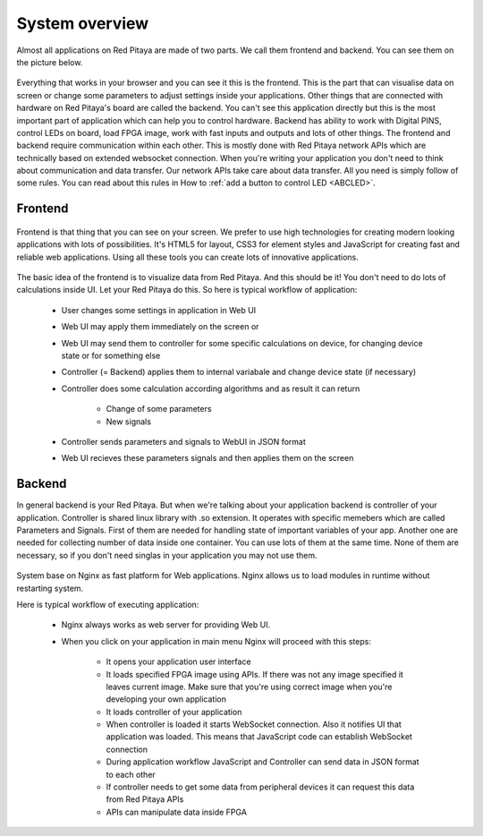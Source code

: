 ###############
System overview
###############

Almost all applications on Red Pitaya are made of two parts. We call them frontend and backend. You can see them on 
the picture below.

.. figure:: Common.png

Everything that works in your browser and you can see it this is the frontend. This is the part that can visualise 
data on screen or change some parameters to adjust settings inside your applications. Other things that are connected
with hardware on Red Pitaya's board are called the backend. You can't see this application directly but this is the most 
important part of application which can help you to control hardware. Backend has ability to work with Digital PINS, 
control LEDs on board, load FPGA image, work with fast inputs and outputs and lots of other things.
The frontend and backend require communication within each other. This is mostly done with Red Pitaya network APIs which 
are technically based on extended websocket connection. When you're writing your application you don't need to think 
about communication and data transfer. Our network APIs take care about data transfer. All you need is simply follow 
of some rules. You can read about this rules in How to 
:ref:`add a button to control LED <ABCLED>`.

********
Frontend
********

.. figure:: Frontend-1.png

Frontend is that thing that you can see on your screen. We prefer to use high technologies for creating modern looking 
applications with lots of possibilities. It's HTML5 for layout, CSS3 for element styles and JavaScript for
creating fast and reliable web applications. Using all these tools you can create lots of innovative applications.

.. figure:: Frontend-2.png

The basic idea of the frontend is to visualize data from Red Pitaya. And this should be it! You don't need to do lots of 
calculations inside UI. Let your Red Pitaya do this. So here is typical workflow of application:

    - User changes some settings in application in Web UI
    - Web UI may apply them immediately on the screen or
    - Web UI may send them to controller for some specific calculations on device, for changing device state or for 
      something else
    - Controller (= Backend) applies them to internal variabale and change device state (if necessary)
    - Controller does some calculation according algorithms and as result it can return

        - Change of some parameters
        - New signals
    - Controller sends parameters and signals to WebUI in JSON format
    - Web UI recieves these parameters signals and then applies them on the screen
    
*******
Backend
*******

In general backend is your Red Pitaya. But when we're talking about your application backend is controller of your
application. Controller is shared linux library with .so extension. It operates with specific memebers which are 
called Parameters and Signals. First of them are needed for handling state of important variables of your app. 
Another one are needed for collecting number of data inside one container. You can use lots of them at the same time. 
None of them are necessary, so if you don't need singlas in your application you may not use them.

  .. figure:: Backend.png
  
System base on Nginx as fast platform for Web applications. Nginx allows us to load modules in runtime without 
restarting system.

Here is typical workflow of executing application:

    - Nginx always works as web server for providing Web UI.
    - When you click on your application in main menu Nginx will proceed with this steps:
    
        - It opens your application user interface
        - It loads specified FPGA image using APIs. If there was not any image specified it leaves current image. Make sure that you're using correct image when you're developing your own application
        - It loads controller of your application
        - When controller is loaded it starts WebSocket connection. Also it notifies UI that application was loaded. This means that JavaScript code can establish WebSocket connection
        - During application workflow JavaScript and Controller can send data in JSON format to each other
        - If controller needs to get some data from peripheral devices it can request this data from Red Pitaya APIs
        - APIs can manipulate data inside FPGA
